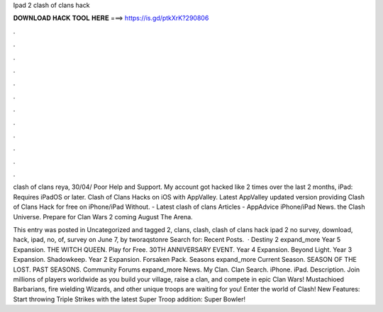 Ipad 2 clash of clans hack



𝐃𝐎𝐖𝐍𝐋𝐎𝐀𝐃 𝐇𝐀𝐂𝐊 𝐓𝐎𝐎𝐋 𝐇𝐄𝐑𝐄 ===> https://is.gd/ptkXrK?290806



.



.



.



.



.



.



.



.



.



.



.



.

clash of clans reya, 30/04/ Poor Help and Support. My account got hacked like 2 times over the last 2 months, iPad: Requires iPadOS or later. Clash of Clans Hacks on iOS with AppValley. Latest AppValley updated version providing Clash of Clans Hack for free on iPhone/iPad Without. - Latest clash of clans Articles - AppAdvice iPhone/iPad News. the Clash Universe. Prepare for Clan Wars 2 coming August The Arena.

This entry was posted in Uncategorized and tagged 2, clans, clash, clash of clans hack ipad 2 no survey, download, hack, ipad, no, of, survey on June 7, by tworaqstonre Search for: Recent Posts.  · Destiny 2 expand_more Year 5 Expansion. THE WITCH QUEEN. Play for Free. 30TH ANNIVERSARY EVENT. Year 4 Expansion. Beyond Light. Year 3 Expansion. Shadowkeep. Year 2 Expansion. Forsaken Pack. Seasons expand_more Current Season. SEASON OF THE LOST. PAST SEASONS. Community Forums expand_more News. My Clan. Clan Search. iPhone. iPad. Description. Join millions of players worldwide as you build your village, raise a clan, and compete in epic Clan Wars! Mustachioed Barbarians, fire wielding Wizards, and other unique troops are waiting for you! Enter the world of Clash! New Features: Start throwing Triple Strikes with the latest Super Troop addition: Super Bowler!
